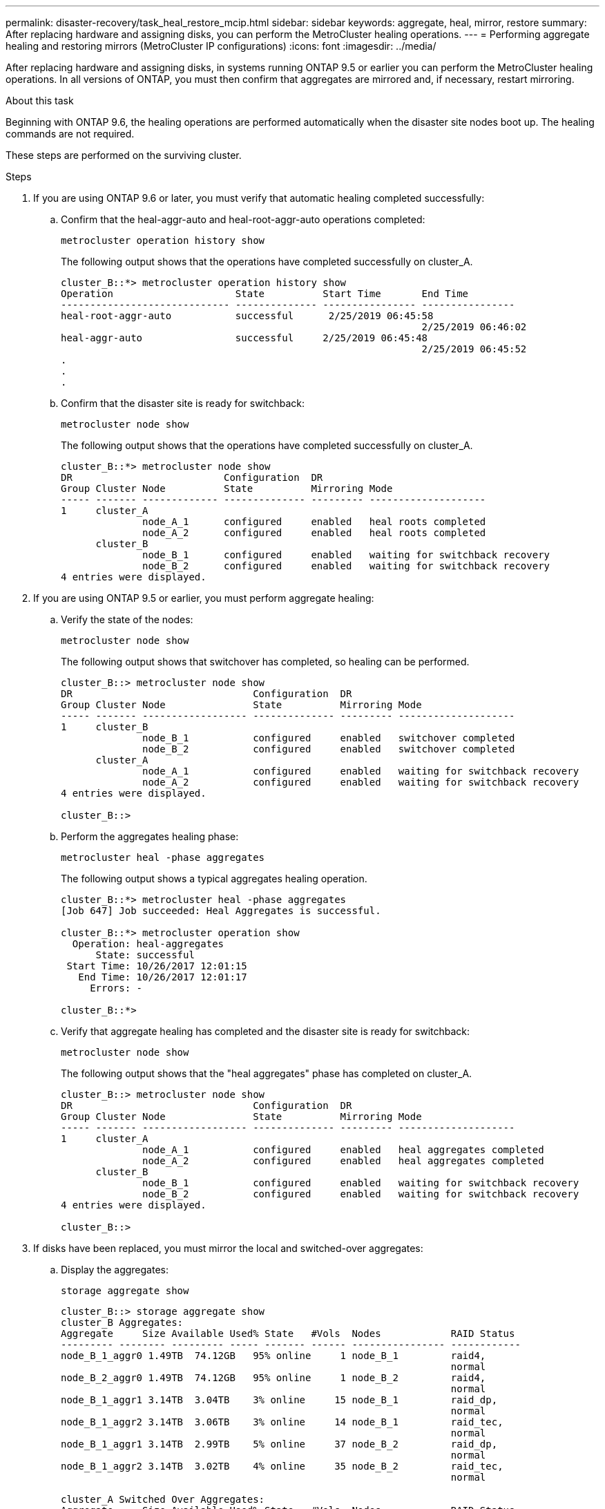 ---
permalink: disaster-recovery/task_heal_restore_mcip.html
sidebar: sidebar
keywords: aggregate, heal, mirror, restore
summary: After replacing hardware and assigning disks, you can perform the MetroCluster healing operations.
---
= Performing aggregate healing and restoring mirrors (MetroCluster IP configurations)
:icons: font
:imagesdir: ../media/

[.lead]
After replacing hardware and assigning disks, in systems running ONTAP 9.5 or earlier you can perform the MetroCluster healing operations. In all versions of ONTAP, you must then confirm that aggregates are mirrored and, if necessary, restart mirroring.

.About this task

Beginning with ONTAP 9.6, the healing operations are performed automatically when the disaster site nodes boot up. The healing commands are not required.

These steps are performed on the surviving cluster.

.Steps

. If you are using ONTAP 9.6 or later, you must verify that automatic healing completed successfully:
 .. Confirm that the heal-aggr-auto and heal-root-aggr-auto operations completed:
+
`metrocluster operation history show`
+
The following output shows that the operations have completed successfully on cluster_A.
+
----
cluster_B::*> metrocluster operation history show
Operation                     State          Start Time       End Time
----------------------------- -------------- ---------------- ----------------
heal-root-aggr-auto           successful      2/25/2019 06:45:58
                                                              2/25/2019 06:46:02
heal-aggr-auto                successful     2/25/2019 06:45:48
                                                              2/25/2019 06:45:52
.
.
.
----

 .. Confirm that the disaster site is ready for switchback:
+
`metrocluster node show`
+
The following output shows that the operations have completed successfully on cluster_A.
+
----
cluster_B::*> metrocluster node show
DR                          Configuration  DR
Group Cluster Node          State          Mirroring Mode
----- ------- ------------- -------------- --------- --------------------
1     cluster_A
              node_A_1      configured     enabled   heal roots completed
              node_A_2      configured     enabled   heal roots completed
      cluster_B
              node_B_1      configured     enabled   waiting for switchback recovery
              node_B_2      configured     enabled   waiting for switchback recovery
4 entries were displayed.
----
. If you are using ONTAP 9.5 or earlier, you must perform aggregate healing:
.. Verify the state of the nodes:
+
`metrocluster node show`
+
The following output shows that switchover has completed, so healing can be performed.
+
----
cluster_B::> metrocluster node show
DR                               Configuration  DR
Group Cluster Node               State          Mirroring Mode
----- ------- ------------------ -------------- --------- --------------------
1     cluster_B
              node_B_1           configured     enabled   switchover completed
              node_B_2           configured     enabled   switchover completed
      cluster_A
              node_A_1           configured     enabled   waiting for switchback recovery
              node_A_2           configured     enabled   waiting for switchback recovery
4 entries were displayed.

cluster_B::>
----

.. Perform the aggregates healing phase:
+
`metrocluster heal -phase aggregates`
+
The following output shows a typical aggregates healing operation.
+
----
cluster_B::*> metrocluster heal -phase aggregates
[Job 647] Job succeeded: Heal Aggregates is successful.

cluster_B::*> metrocluster operation show
  Operation: heal-aggregates
      State: successful
 Start Time: 10/26/2017 12:01:15
   End Time: 10/26/2017 12:01:17
     Errors: -

cluster_B::*>
----

.. Verify that aggregate healing has completed and the disaster site is ready for switchback:
+
`metrocluster node show`
+
The following output shows that the "heal aggregates" phase has completed on cluster_A.
+
----
cluster_B::> metrocluster node show
DR                               Configuration  DR
Group Cluster Node               State          Mirroring Mode
----- ------- ------------------ -------------- --------- --------------------
1     cluster_A
              node_A_1           configured     enabled   heal aggregates completed
              node_A_2           configured     enabled   heal aggregates completed
      cluster_B
              node_B_1           configured     enabled   waiting for switchback recovery
              node_B_2           configured     enabled   waiting for switchback recovery
4 entries were displayed.

cluster_B::>
----
. If disks have been replaced, you must mirror the local and switched-over aggregates:
.. Display the aggregates:
+
`storage aggregate show`
+
----
cluster_B::> storage aggregate show
cluster_B Aggregates:
Aggregate     Size Available Used% State   #Vols  Nodes            RAID Status
--------- -------- --------- ----- ------- ------ ---------------- ------------
node_B_1_aggr0 1.49TB  74.12GB   95% online     1 node_B_1         raid4,
                                                                   normal
node_B_2_aggr0 1.49TB  74.12GB   95% online     1 node_B_2         raid4,
                                                                   normal
node_B_1_aggr1 3.14TB  3.04TB    3% online     15 node_B_1         raid_dp,
                                                                   normal
node_B_1_aggr2 3.14TB  3.06TB    3% online     14 node_B_1         raid_tec,
                                                                   normal
node_B_1_aggr1 3.14TB  2.99TB    5% online     37 node_B_2         raid_dp,
                                                                   normal
node_B_1_aggr2 3.14TB  3.02TB    4% online     35 node_B_2         raid_tec,
                                                                   normal

cluster_A Switched Over Aggregates:
Aggregate     Size Available Used% State   #Vols  Nodes            RAID Status
--------- -------- --------- ----- ------- ------ ---------------- ------------
node_A_1_aggr1 2.36TB  2.12TB   10% online     91 node_B_1         raid_dp,
                                                                   normal
node_A_1_aggr2 3.14TB  2.90TB    8% online     90 node_B_1         raid_tec,
                                                                   normal
node_A_2_aggr1 2.36TB  2.10TB   11% online     91 node_B_2         raid_dp,
                                                                   normal
node_A_2_aggr2 3.14TB  2.89TB    8% online     90 node_B_2         raid_tec,
                                                                   normal
12 entries were displayed.

cluster_B::>
----

.. Mirror the aggregate:
+
`storage aggregate mirror -aggregate aggregate-name`
+
The following output shows a typical mirroring operation.
+
----
cluster_B::> storage aggregate mirror -aggregate node_B_1_aggr1

Info: Disks would be added to aggregate "node_B_1_aggr1" on node "node_B_1" in
      the following manner:

      Second Plex

        RAID Group rg0, 6 disks (block checksum, raid_dp)
          Position   Disk                      Type                  Size
          ---------- ------------------------- ---------- ---------------
          dparity    5.20.6                    SSD                      -
          parity     5.20.14                   SSD                      -
          data       5.21.1                    SSD                894.0GB
          data       5.21.3                    SSD                894.0GB
          data       5.22.3                    SSD                894.0GB
          data       5.21.13                   SSD                894.0GB

      Aggregate capacity available for volume use would be 2.99TB.

Do you want to continue? {y|n}: y
----

.. Repeat the previous step for each of the aggregates from the surviving site.
.. Wait for the aggregates to resynchronize; you can check the status with the `storage aggregate show` command.
+
The following output shows that a number of aggregates are resynchronizing.
+
----
cluster_B::> storage aggregate show

cluster_B Aggregates:
Aggregate     Size Available Used% State   #Vols  Nodes            RAID Status
--------- -------- --------- ----- ------- ------ ---------------- ------------
node_B_1_aggr0 1.49TB  74.12GB   95% online     1 node_B_1         raid4,
                                                                   mirrored,
                                                                   normal
node_B_2_aggr0 1.49TB  74.12GB   95% online     1 node_B_2         raid4,
                                                                   mirrored,
                                                                   normal
node_B_1_aggr1 2.86TB  2.76TB    4% online     15 node_B_1         raid_dp,
                                                                   resyncing
node_B_1_aggr2 2.89TB  2.81TB    3% online     14 node_B_1         raid_tec,
                                                                   resyncing
node_B_2_aggr1 2.73TB  2.58TB    6% online     37 node_B_2         raid_dp,
                                                                   resyncing
node_B-2_aggr2 2.83TB  2.71TB    4% online     35 node_B_2         raid_tec,
                                                                   resyncing

cluster_A Switched Over Aggregates:
Aggregate     Size Available Used% State   #Vols  Nodes            RAID Status
--------- -------- --------- ----- ------- ------ ---------------- ------------
node_A_1_aggr1 1.86TB  1.62TB   13% online     91 node_B_1         raid_dp,
                                                                   resyncing
node_A_1_aggr2 2.58TB  2.33TB   10% online     90 node_B_1         raid_tec,
                                                                   resyncing
node_A_2_aggr1 1.79TB  1.53TB   14% online     91 node_B_2         raid_dp,
                                                                   resyncing
node_A_2_aggr2 2.64TB  2.39TB    9% online     90 node_B_2         raid_tec,
                                                                   resyncing
12 entries were displayed.
----

 .. Confirm that all aggregates are online and have resynchronized:
+
`storage aggregate plex show`
+
The following output shows that all aggregates have resynchronized.
+
----
cluster_A::> storage aggregate plex show
  ()
                    Is      Is         Resyncing
Aggregate Plex      Online  Resyncing    Percent Status
--------- --------- ------- ---------- --------- ---------------
node_B_1_aggr0 plex0 true    false              - normal,active
node_B_1_aggr0 plex8 true    false              - normal,active
node_B_2_aggr0 plex0 true    false              - normal,active
node_B_2_aggr0 plex8 true    false              - normal,active
node_B_1_aggr1 plex0 true    false              - normal,active
node_B_1_aggr1 plex9 true    false              - normal,active
node_B_1_aggr2 plex0 true    false              - normal,active
node_B_1_aggr2 plex5 true    false              - normal,active
node_B_2_aggr1 plex0 true    false              - normal,active
node_B_2_aggr1 plex9 true    false              - normal,active
node_B_2_aggr2 plex0 true    false              - normal,active
node_B_2_aggr2 plex5 true    false              - normal,active
node_A_1_aggr1 plex4 true    false              - normal,active
node_A_1_aggr1 plex8 true    false              - normal,active
node_A_1_aggr2 plex1 true    false              - normal,active
node_A_1_aggr2 plex5 true    false              - normal,active
node_A_2_aggr1 plex4 true    false              - normal,active
node_A_2_aggr1 plex8 true    false              - normal,active
node_A_2_aggr2 plex1 true    false              - normal,active
node_A_2_aggr2 plex5 true    false              - normal,active
20 entries were displayed.
----
. On systems running ONTAP 9.5 and earlier, perform the root-aggregates healing phase:
+
`metrocluster heal -phase root-aggregates`
+
----
cluster_B::> metrocluster heal -phase root-aggregates
[Job 651] Job is queued: MetroCluster Heal Root Aggregates Job.Oct 26 13:05:00
[Job 651] Job succeeded: Heal Root Aggregates is successful.
----

. Verify that the "heal roots" phase has completed and the disaster site is ready for switchback:
+
The following output shows that the "heal roots" phase has completed on cluster_A.
+
----
cluster_B::> metrocluster node show
DR                               Configuration  DR
Group Cluster Node               State          Mirroring Mode
----- ------- ------------------ -------------- --------- --------------------
1     cluster_A
              node_A_1           configured     enabled   heal roots completed
              node_A_2           configured     enabled   heal roots completed
      cluster_B
              node_B_1           configured     enabled   waiting for switchback recovery
              node_B_2           configured     enabled   waiting for switchback recovery
4 entries were displayed.

cluster_B::>
----

Proceed to verify the licenses on the replaced nodes.

link:task_complete_recovery.html#verifying-licenses-on-the-replaced-nodes[Verifying licenses on the replaced nodes]
